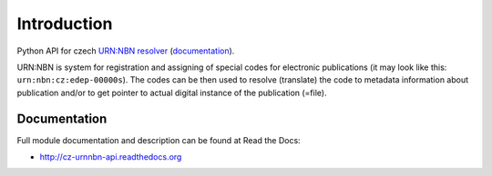Introduction
============

.. image:: https://badge.fury.io/py/cz_urnnbn_api.png
    :target: https://pypi.python.org/pypi/cz_urnnbn_api

.. image:: https://img.shields.io/pypi/dm/cz-urnnbn-api.svg
    :target: https://pypi.python.org/pypi/cz_urnnbn_api

.. image:: https://readthedocs.org/projects/cz-urnnbn-api/badge/?version=latest
    :target: http://cz-urnnbn-api.readthedocs.org/

.. image:: https://img.shields.io/pypi/l/cz-urnnbn-api.svg

.. image:: https://img.shields.io/github/issues/edeposit/cz-urnnbn-api.svg
    :target: https://github.com/edeposit/cz-urnnbn-api/issues

Python API for czech `URN:NBN resolver <https://resolver.nkp.cz/>`_ (`documentation <https://code.google.com/p/urnnbn-resolver-v2/>`_).

URN\:NBN is system for registration and assigning of special codes for electronic publications (it may look like this: ``urn:nbn:cz:edep-00000s``). The codes can be then used to resolve (translate) the code to metadata information about publication and/or to get pointer to actual digital instance of the publication (=file).


Documentation
-------------

Full module documentation and description can be found at Read the Docs:

- http://cz-urnnbn-api.readthedocs.org